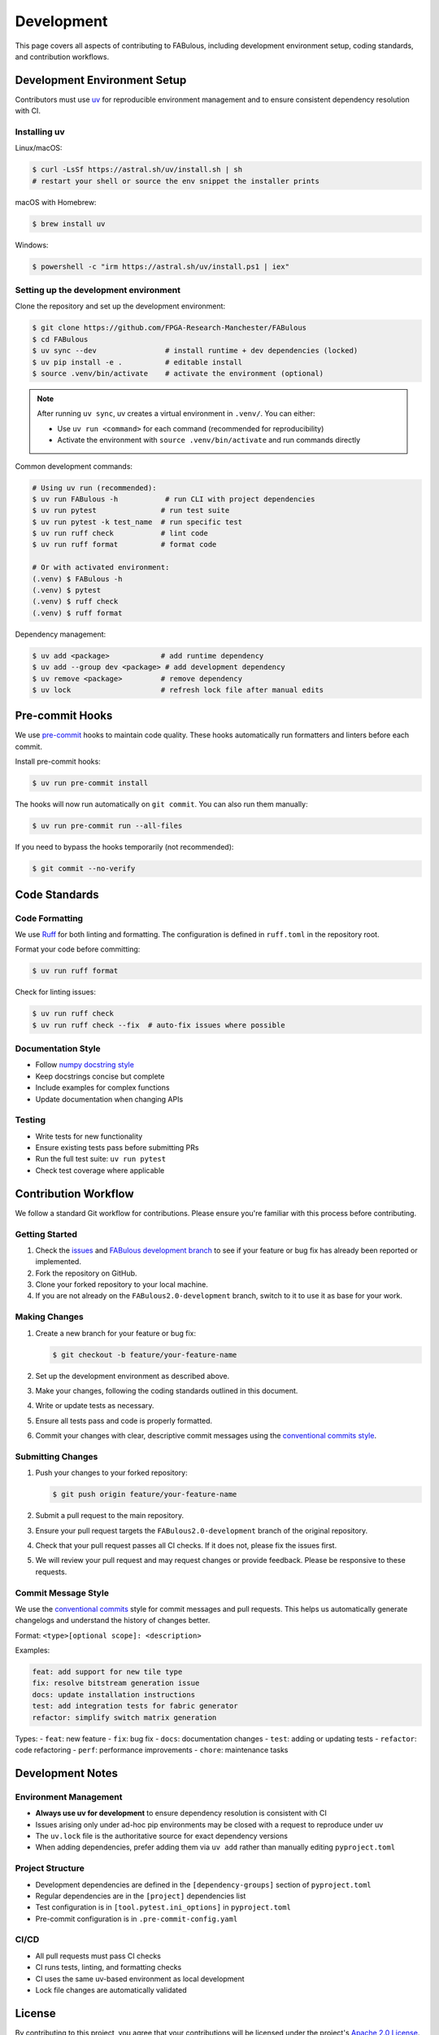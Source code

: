 .. _Development:

Development
===========

This page covers all aspects of contributing to FABulous, including development environment setup, coding standards, and contribution workflows.

.. _development_env_setup:

Development Environment Setup
-----------------------------

Contributors must use `uv <https://github.com/astral-sh/uv>`_ for reproducible
environment management and to ensure consistent dependency resolution with CI.

Installing uv
~~~~~~~~~~~~~

Linux/macOS:

.. code-block:: console

   $ curl -LsSf https://astral.sh/uv/install.sh | sh
   # restart your shell or source the env snippet the installer prints

macOS with Homebrew:

.. code-block:: console

   $ brew install uv

Windows:

.. code-block:: console

   $ powershell -c "irm https://astral.sh/uv/install.ps1 | iex"

Setting up the development environment
~~~~~~~~~~~~~~~~~~~~~~~~~~~~~~~~~~~~~~

Clone the repository and set up the development environment:

.. code-block:: console

   $ git clone https://github.com/FPGA-Research-Manchester/FABulous
   $ cd FABulous
   $ uv sync --dev                # install runtime + dev dependencies (locked)
   $ uv pip install -e .          # editable install
   $ source .venv/bin/activate    # activate the environment (optional)

.. note::

   After running ``uv sync``, uv creates a virtual environment in ``.venv/``.
   You can either:

   - Use ``uv run <command>`` for each command (recommended for reproducibility)
   - Activate the environment with ``source .venv/bin/activate`` and run commands directly

Common development commands:

.. code-block:: console

   # Using uv run (recommended):
   $ uv run FABulous -h           # run CLI with project dependencies
   $ uv run pytest               # run test suite
   $ uv run pytest -k test_name  # run specific test
   $ uv run ruff check           # lint code
   $ uv run ruff format          # format code

   # Or with activated environment:
   (.venv) $ FABulous -h
   (.venv) $ pytest
   (.venv) $ ruff check
   (.venv) $ ruff format

Dependency management:

.. code-block:: console

   $ uv add <package>            # add runtime dependency
   $ uv add --group dev <package> # add development dependency
   $ uv remove <package>         # remove dependency
   $ uv lock                     # refresh lock file after manual edits

.. _pre_commit:

Pre-commit Hooks
----------------

We use `pre-commit <https://pre-commit.com/>`_ hooks to maintain code quality.
These hooks automatically run formatters and linters before each commit.

Install pre-commit hooks:

.. code-block:: console

   $ uv run pre-commit install

The hooks will now run automatically on ``git commit``. You can also run them manually:

.. code-block:: console

   $ uv run pre-commit run --all-files

If you need to bypass the hooks temporarily (not recommended):

.. code-block:: console

   $ git commit --no-verify

.. _code_standards:

Code Standards
--------------

Code Formatting
~~~~~~~~~~~~~~~

We use `Ruff <https://docs.astral.sh/ruff/>`_ for both linting and formatting.
The configuration is defined in ``ruff.toml`` in the repository root.

Format your code before committing:

.. code-block:: console

   $ uv run ruff format

Check for linting issues:

.. code-block:: console

   $ uv run ruff check
   $ uv run ruff check --fix  # auto-fix issues where possible

Documentation Style
~~~~~~~~~~~~~~~~~~~

- Follow `numpy docstring style <https://numpydoc.readthedocs.io/en/latest/format.html>`_
- Keep docstrings concise but complete
- Include examples for complex functions
- Update documentation when changing APIs

Testing
~~~~~~~

- Write tests for new functionality
- Ensure existing tests pass before submitting PRs
- Run the full test suite: ``uv run pytest``
- Check test coverage where applicable

.. _contribution_workflow:

Contribution Workflow
---------------------

We follow a standard Git workflow for contributions. Please ensure you're familiar with this process before contributing.

Getting Started
~~~~~~~~~~~~~~~

1. Check the `issues <https://github.com/FPGA-Research-Manchester/FABulous/issues>`_ and `FABulous development branch <https://github.com/FPGA-Research/FABulous/tree/FABulous2.0-development>`_ to see if your feature or bug fix has already been reported or implemented.

2. Fork the repository on GitHub.

3. Clone your forked repository to your local machine.

4. If you are not already on the ``FABulous2.0-development`` branch, switch to it to use it as base for your work.


Making Changes
~~~~~~~~~~~~~~

1. Create a new branch for your feature or bug fix:

   .. code-block:: console

      $ git checkout -b feature/your-feature-name

2. Set up the development environment as described above.

3. Make your changes, following the coding standards outlined in this document.

4. Write or update tests as necessary.

5. Ensure all tests pass and code is properly formatted.

6. Commit your changes with clear, descriptive commit messages using the `conventional commits style <https://www.conventionalcommits.org/en/v1.0.0/>`_.

Submitting Changes
~~~~~~~~~~~~~~~~~~

1. Push your changes to your forked repository:

   .. code-block:: console

      $ git push origin feature/your-feature-name

2. Submit a pull request to the main repository.

3. Ensure your pull request targets the ``FABulous2.0-development`` branch of the original repository.

4. Check that your pull request passes all CI checks. If it does not, please fix the issues first.

5. We will review your pull request and may request changes or provide feedback. Please be responsive to these requests.

.. _commit_style:

Commit Message Style
~~~~~~~~~~~~~~~~~~~~

We use the `conventional commits <https://www.conventionalcommits.org/en/v1.0.0/>`_ style for commit messages and pull requests. This helps us automatically generate changelogs and understand the history of changes better.

Format: ``<type>[optional scope]: <description>``

Examples:

.. code-block:: text

   feat: add support for new tile type
   fix: resolve bitstream generation issue
   docs: update installation instructions
   test: add integration tests for fabric generator
   refactor: simplify switch matrix generation

Types:
- ``feat``: new feature
- ``fix``: bug fix
- ``docs``: documentation changes
- ``test``: adding or updating tests
- ``refactor``: code refactoring
- ``perf``: performance improvements
- ``chore``: maintenance tasks

.. _development_notes:

Development Notes
-----------------

Environment Management
~~~~~~~~~~~~~~~~~~~~~~

- **Always use uv for development** to ensure dependency resolution is consistent with CI
- Issues arising only under ad-hoc pip environments may be closed with a request to reproduce under uv
- The ``uv.lock`` file is the authoritative source for exact dependency versions
- When adding dependencies, prefer adding them via ``uv add`` rather than manually editing ``pyproject.toml``

Project Structure
~~~~~~~~~~~~~~~~~

- Development dependencies are defined in the ``[dependency-groups]`` section of ``pyproject.toml``
- Regular dependencies are in the ``[project]`` dependencies list
- Test configuration is in ``[tool.pytest.ini_options]`` in ``pyproject.toml``
- Pre-commit configuration is in ``.pre-commit-config.yaml``

CI/CD
~~~~~

- All pull requests must pass CI checks
- CI runs tests, linting, and formatting checks
- CI uses the same uv-based environment as local development
- Lock file changes are automatically validated

License
-------

By contributing to this project, you agree that your contributions will be licensed under the project's `Apache 2.0 License <https://opensource.org/licenses/Apache-2.0>`_.
